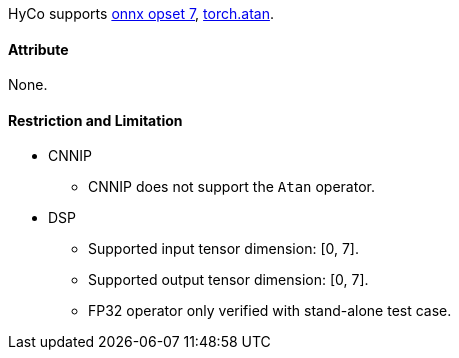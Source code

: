 HyCo supports https://github.com/onnx/onnx/blob/main/docs/Operators.md#Atan[onnx opset 7], https://pytorch.org/docs/stable/generated/torch.atan.html[torch.atan].

==== Attribute

None.

==== Restriction and Limitation

* CNNIP
** CNNIP does not support the `Atan` operator.

* DSP
** Supported input tensor dimension: [0, 7].
** Supported output tensor dimension: [0, 7].
** FP32 operator only verified with stand-alone test case.
